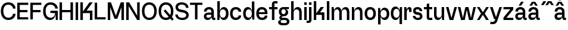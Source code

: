 SplineFontDB: 3.2
FontName: BoltSans-Med
FullName: Bolt Sans Medium
FamilyName: Bolt Sans
Weight: Medium
Copyright: Copyright (c) 2022, RandomMaerks (Bao Nguyen) || For more information, send a letter to rmforbusiness@gmail.com
UComments: "2022-9-24: Created with FontForge (http://fontforge.org)"
Version: 1.0
ItalicAngle: 0
UnderlinePosition: -100
UnderlineWidth: 50
Ascent: 800
Descent: 200
InvalidEm: 0
LayerCount: 2
Layer: 0 0 "Back" 1
Layer: 1 0 "Fore" 0
XUID: [1021 36 -67577861 13237]
FSType: 0
OS2Version: 0
OS2_WeightWidthSlopeOnly: 0
OS2_UseTypoMetrics: 1
CreationTime: 1664012128
ModificationTime: 1697625030
PfmFamily: 33
TTFWeight: 400
TTFWidth: 5
LineGap: 90
VLineGap: 0
OS2TypoAscent: 0
OS2TypoAOffset: 1
OS2TypoDescent: 0
OS2TypoDOffset: 1
OS2TypoLinegap: 90
OS2WinAscent: 0
OS2WinAOffset: 1
OS2WinDescent: 0
OS2WinDOffset: 1
HheadAscent: 0
HheadAOffset: 1
HheadDescent: 0
HheadDOffset: 1
OS2Vendor: 'Rand'
Lookup: 4 0 0 "'ccmp' Glyph Composition/Decomposition in Latin lookup 0" { "'ccmp' Glyph Composition/Decomposition in Latin lookup 0-1"  } ['ccmp' ('DFLT' <'dflt' > 'latn' <'dflt' > ) ]
Lookup: 260 0 0 "'mark' Mark Positioning in Latin lookup 1" { "'mark' Mark Positioning in Latin lookup 1-1"  } ['mark' ('DFLT' <'dflt' > 'latn' <'dflt' > ) ]
Lookup: 262 0 0 "'mkmk' Mark to Mark in Latin lookup 0" { "'mkmk' Mark to Mark in Latin lookup 0-1"  } ['mkmk' ('DFLT' <'dflt' > 'latn' <'dflt' > ) ]
MarkAttachClasses: 1
DEI: 91125
Encoding: Custom
UnicodeInterp: none
NameList: AGL For New Fonts
DisplaySize: -36
AntiAlias: 1
FitToEm: 0
WinInfo: 0 20 17
BeginPrivate: 0
EndPrivate
Grid
-1000 710 m 0
 2000 710 l 1024
  Named: "real ch"
-1000 750 m 0
 2000 750 l 1024
  Named: "cap heihgt"
-1000 500 m 0
 2000 500 l 1024
  Named: "x-ehight"
EndSplineSet
AnchorClass2: "top3" "'mark' Mark Positioning in Latin lookup 1-1" "top2" "'mkmk' Mark to Mark in Latin lookup 0-1" "top1""" 
BeginChars: 47 47

StartChar: n
Encoding: 28 110 0
GlifName: n
Width: 545
Flags: HW
LayerCount: 2
Fore
SplineSet
50 500 m 1
 135 500 l 1
 155 368 l 5
 180 451.076923077 242 512 323 512 c 4
 436 512 495 431 495 310 c 2
 495 0 l 1
 390 0 l 1
 390 300 l 2
 390 363 351 414 281 414 c 0
 207 414 155 357 155 300 c 2
 155 0 l 1
 50 0 l 1
 50 500 l 1
EndSplineSet
EndChar

StartChar: h
Encoding: 22 104 1
GlifName: h
Width: 545
Flags: HW
LayerCount: 2
Fore
SplineSet
50 750 m 1
 155 750 l 1
 155 368 l 5
 180 451.076923077 242 512 323 512 c 4
 436 512 495 431 495 310 c 2
 495 0 l 1
 390 0 l 1
 390 300 l 2
 390 363 351 414 281 414 c 0
 207 414 155 357 155 300 c 2
 155 0 l 1
 50 0 l 1
 50 750 l 1
EndSplineSet
EndChar

StartChar: m
Encoding: 27 109 2
GlifName: m
Width: 845
Flags: HW
LayerCount: 2
Fore
SplineSet
50 500 m 1
 135 500 l 1
 155 371 l 5
 178 453.366336634 236 512 313 512 c 4
 392 512 443 451.615384615 464 355 c 5
 485 443.564102564 548 512 633 512 c 4
 740 512 795 431 795 310 c 2
 795 0 l 1
 690 0 l 1
 690 300 l 2
 690 363 654 414 591 414 c 0
 523 414 475 362 475 310 c 2
 475 0 l 1
 370 0 l 1
 370 300 l 2
 370 363 334 414 271 414 c 0
 203 414 155 357 155 300 c 2
 155 0 l 1
 50 0 l 1
 50 500 l 1
EndSplineSet
EndChar

StartChar: i
Encoding: 23 105 3
GlifName: i
Width: 205
Flags: HW
LayerCount: 2
Fore
SplineSet
50 500 m 1
 155 500 l 1
 155 0 l 1
 50 0 l 1
 50 500 l 1
50 692 m 5
 155 692 l 5
 155 584 l 5
 50 584 l 5
 50 692 l 5
EndSplineSet
EndChar

StartChar: u
Encoding: 35 117 4
GlifName: u
Width: 525
Flags: HW
LayerCount: 2
Fore
SplineSet
475 0 m 1
 390 0 l 1
 370 132 l 1
 347.083333333 48.9230769231 288.773809524 -12 212 -12 c 0
 105.569767442 -12 50 69 50 190 c 2
 50 500 l 1
 155 500 l 1
 155 200 l 2
 155 137 190.422018349 86 254 86 c 0
 322.126984127 86 370 143 370 200 c 2
 370 500 l 1
 475 500 l 1
 475 0 l 1
EndSplineSet
EndChar

StartChar: l
Encoding: 26 108 5
GlifName: l
Width: 205
Flags: W
HStem: 0 21G<50 155> 730 20G<50 155>
VStem: 50 105<0 750>
LayerCount: 2
Fore
SplineSet
50 750 m 1
 155 750 l 1
 155 0 l 1
 50 0 l 1
 50 750 l 1
EndSplineSet
EndChar

StartChar: o
Encoding: 29 111 6
GlifName: o
Width: 542
Flags: W
HStem: -15 98<200.532 341.468> 414 98<200.532 341.468>
VStem: 35 106<150.98 348.831> 401 106<150.98 348.831>
LayerCount: 2
Fore
SplineSet
35 251 m 4
 35 411 127 512 271 512 c 4
 415 512 507 411 507 251 c 4
 507 88 415 -15 271 -15 c 4
 127 -15 35 88 35 251 c 4
141 251 m 4
 141 147 190 83 271 83 c 4
 352 83 401 147 401 251 c 4
 401 353 352 414 271 414 c 4
 190 414 141 353 141 251 c 4
EndSplineSet
EndChar

StartChar: e
Encoding: 19 101 7
GlifName: e
Width: 542
Flags: HW
LayerCount: 2
Fore
SplineSet
395 305 m 1
 395 378 335 414 271 414 c 0
 207 414 147 371.865546218 147 305 c 1
 395 305 l 1
35 251 m 0
 35 411 127 512 271 512 c 0
 415 512 507 415 507 261 c 0
 507 247 506 234 505 221 c 1
 143 221 l 1
 143 136 204.625 83 279 83 c 0
 345.344262295 83 393 110 393 166 c 1
 502 166 l 1
 502 44 407.393939394 -15 279 -15 c 0
 130.118644068 -15 35 88 35 251 c 0
EndSplineSet
EndChar

StartChar: c
Encoding: 17 99 8
GlifName: c
Width: 542
Flags: HW
LayerCount: 2
Fore
SplineSet
35 249.5 m 4
 35 410.701216616 128.658789948 512 277.702148438 512 c 4
 407.786658155 512 501.098276634 432.540838865 502 321 c 5
 393 321 l 5
 392.140567575 373.868525221 341.53585331 414 275.729492188 414 c 4
 191.500295639 414 141 352.528318112 141 250 c 4
 141 145.939179853 192.720703869 83 278.233398438 83 c 4
 343.14501559 83 393 121.661889018 393 172 c 5
 502 172 l 5
 502 64.9992624048 403.821070609 -15 272.504636616 -15 c 4
 127.243723797 -15 35 87.728373189 35 249.5 c 4
EndSplineSet
EndChar

StartChar: a
Encoding: 15 97 9
GlifName: a
Width: 539
Flags: W
HStem: -15 98<157.084 279.424> 0 95<456.813 515> 200 90<157.749 350> 415 97<181.055 319.184>
VStem: 35 106<99.2163 184.068> 40 111<330 386.759> 350 105<96.1511 200 290 382.188>
AnchorPoint: "top3" 256 577 basechar 0
AnchorPoint: "top1" 256 575 basechar 0
LayerCount: 2
Fore
SplineSet
350 328 m 2xba
 350 379.025309705 309.890287832 415 253 415 c 0
 188.091389504 415 151 384.090508747 151 330 c 1
 40 330 l 1
 40 437.618422047 127.868347582 512 255 512 c 0
 377.186423696 512 455 440.4115098 455 328 c 2
 455 95 l 1
 515 95 l 1
 515 0 l 1
 460 0 l 2x76
 391.568460591 0 352 48.7278264691 352 133 c 1
 344.985877735 38.709298864 285.107267515 -15 187 -15 c 0
 97.4677017561 -15 35 45.0018714236 35 131 c 0
 35 231.060475444 105.060189566 290 224 290 c 2
 350 290 l 1
 350 328 l 2xba
350 200 m 1
 229 200 l 2
 170.108341117 200 141 180.484180388 141 141 c 0
 141 104.725284247 171.715057038 83 223 83 c 0xba
 307.226243105 83 350 123.786931327 350 182 c 2
 350 200 l 1
EndSplineSet
EndChar

StartChar: s
Encoding: 33 115 10
GlifName: s
Width: 475
Flags: HW
LayerCount: 2
Fore
SplineSet
440 143.235957562 m 4
 440 223.71718028 383.923686097 280.357716284 296 297.6015625 c 6
 208 310.30859375 l 6
 170.38609532 317.147518322 150 334.854574815 150 360.729997525 c 4
 150 394.865881554 183.125729347 420 231.094726562 420 c 4
 284.924787705 420 324 388.60128265 324 343 c 5
 430 343 l 5
 430 441.607933545 343.613767234 512 224.609974361 512 c 4
 114.433242967 512 45 451.663255205 45 359.403530221 c 4
 45 280.419713783 95.88846699 222.516117897 178 210.002929688 c 6
 258 197.811523438 l 6
 315.102339251 189.109550742 335 169.148229106 335 143.334647926 c 4
 335 106.387120388 296.810025655 81 241.7578125 81 c 4
 181.107899017 81 141 111.608142361 141 159 c 5
 35 159 l 5
 35 62.0206599099 127.341453618 -10 251.74620765 -10 c 4
 366.08222001 -10 440 50.8343995097 440 143.235957562 c 4
EndSplineSet
EndChar

StartChar: t
Encoding: 34 116 11
GlifName: t
Width: 403
Flags: HW
LayerCount: 2
Fore
SplineSet
248 407 m 5
 248 95 l 5
 378 95 l 1
 378 0 l 1
 249 0 l 6
 182.75 0 143 41.4615384615 143 110 c 6
 143 407 l 5
 25 407 l 1
 25 500 l 1
 143 500 l 5
 143 629 l 5
 248 659 l 5
 248 500 l 5
 375 500 l 1
 375 407 l 1
 248 407 l 5
EndSplineSet
EndChar

StartChar: g
Encoding: 21 103 12
GlifName: g
Width: 488
Flags: HW
LayerCount: 2
Fore
SplineSet
200 -28 m 2
 144.045446217 -28 110 -52.9666605594 110 -94 c 0
 110 -138.088929238 144.11262491 -165 200 -165 c 2
 282 -165 l 2
 337.954553783 -165 372 -140.033339441 372 -99 c 0
 372 -54.9110707621 337.88737509 -28 282 -28 c 2
 200 -28 l 2
190 -260 m 2
 76.2425330621 -260 4 -208.342704853 4 -127 c 0
 4 -64.964703668 53.1350737079 -25.7299806326 138 -20 c 1
 87.2501488808 -15.9090533956 54 17.3410954852 54 64 c 4
 54 109.166694992 80.2602793985 142.27748206 123 151 c 1
 66.329871107 183.382930796 35 243.906545435 35 321 c 0
 35 437.969389523 110.968584573 512 231 512 c 2
 458 512 l 1
 458 425 l 1
 309 425 l 1
 384.940267597 413.162017833 425 366.886120057 425 291 c 0
 425 189.717934104 349.365787854 125 231 125 c 0
 172.13165339 125 150 109.152643251 150 67 c 1
 282 67 l 2
 401.626762102 67 478 2.31654341315 478 -99 c 0
 478 -197.785817143 402.260994783 -260 282 -260 c 2
 190 -260 l 2
141 321 m 0
 141 256.144371566 174.874936932 217 231 217 c 0
 287.125063068 217 321 256.144371566 321 321 c 0
 321 382.800146843 287.181951675 420 231 420 c 0
 174.818048325 420 141 382.800146843 141 321 c 0
EndSplineSet
EndChar

StartChar: r
Encoding: 32 114 13
GlifName: r
Width: 380
Flags: HW
LayerCount: 2
Fore
SplineSet
50 500 m 1
 135 500 l 1
 155 397 l 1
 171.260869565 475.109589041 211.434782609 510 265 510 c 0
 321.16 510 355 471.538461538 355 410 c 2
 355 310 l 1
 251 310 l 1
 251 414 l 1
 241 414 l 6
 194.853658537 414 155 390.357142857 155 320 c 2
 155 0 l 1
 50 0 l 1
 50 500 l 1
EndSplineSet
EndChar

StartChar: f
Encoding: 20 102 14
GlifName: f
Width: 403
Flags: HW
LayerCount: 2
Fore
SplineSet
248 500 m 1
 378 500 l 1
 378 407 l 1
 248 407 l 1
 248 0 l 1
 143 0 l 1
 143 407 l 1
 25 407 l 1
 25 500 l 5
 143 500 l 1
 143 630 l 2
 143 704.4 189.846153846 750 269 750 c 2
 378 750 l 1
 378 655 l 1
 248 655 l 1
 248 500 l 1
EndSplineSet
EndChar

StartChar: b
Encoding: 16 98 15
GlifName: b
Width: 556
Flags: HW
LayerCount: 2
Fore
SplineSet
50 750 m 1
 155 750 l 1
 155 356 l 1
 186.436754052 456.919323908 245.048242714 512 321 512 c 0
 442.187085627 512 521 408.755082171 521 250 c 0
 521 89.8374643002 441.877385434 -15 321 -15 c 0
 244.792885859 -15 186.327575994 40.2955039085 155 142 c 1
 135 0 l 1
 50 0 l 1
 50 750 l 1
155 250 m 2
 155 147.115355812 204.910157219 83 285 83 c 0
 365.089842781 83 415 147.115355812 415 250 c 0
 415 352.592676387 366.32346299 414 285 414 c 0
 203.67653701 414 155 352.592676387 155 250 c 2
 155 250 l 2
EndSplineSet
EndChar

StartChar: d
Encoding: 18 100 16
GlifName: d
Width: 556
Flags: HW
LayerCount: 2
Fore
SplineSet
506 750 m 1
 401 750 l 1
 401 356 l 1
 370 455.517241379 312 512 235 512 c 4
 114 512 35 409 35 250 c 0
 35 90 114 -15 235 -15 c 0
 312 -15 370 41.358974359 401 142 c 1
 421 0 l 1
 506 0 l 1
 506 750 l 1
401 250 m 0
 401 147 351 83 271 83 c 0
 191 83 141 147 141 250 c 0
 141 353 190 414 271 414 c 0
 352 414 401 353 401 250 c 0
EndSplineSet
EndChar

StartChar: p
Encoding: 30 112 17
GlifName: p
Width: 556
Flags: HW
LayerCount: 2
Fore
SplineSet
50 -200 m 1
 155 -200 l 1
 155 144 l 5
 186 44.4827586207 244 -12 321 -12 c 0
 442 -12 521 91 521 250 c 0
 521 410 442 515 321 515 c 0
 244 515 186 458.641025641 155 358 c 1
 135 500 l 1
 50 500 l 1
 50 -200 l 1
155 250 m 0
 155 353 205 417 285 417 c 0
 365 417 415 353 415 250 c 0
 415 147 366 86 285 86 c 0
 204 86 155 147 155 250 c 0
EndSplineSet
EndChar

StartChar: q
Encoding: 31 113 18
GlifName: q
Width: 556
Flags: HW
LayerCount: 2
Fore
SplineSet
506 -200 m 1
 401 -200 l 1
 401 144 l 5
 370 44.4827586207 312 -12 235 -12 c 0
 114 -12 35 91 35 250 c 0
 35 410 114 515 235 515 c 0
 312 515 370 458.641025641 401 358 c 1
 421 500 l 1
 506 500 l 1
 506 -200 l 1
401 250 m 0
 401 353 351 417 271 417 c 0
 191 417 141 353 141 250 c 0
 141 147 190 86 271 86 c 0
 352 86 401 147 401 250 c 0
EndSplineSet
EndChar

StartChar: j
Encoding: 24 106 19
GlifName: j
Width: 205
Flags: HW
LayerCount: 2
Fore
SplineSet
50 500 m 1
 155 500 l 1
 155 -29 l 2
 155 -104 107 -149 29 -149 c 2
 -50 -149 l 1
 -50 -54 l 1
 50 -54 l 1
 50 500 l 1
50 692 m 1
 155 692 l 1
 155 584 l 1
 50 584 l 1
 50 692 l 1
EndSplineSet
EndChar

StartChar: k
Encoding: 25 107 20
GlifName: k
Width: 545
Flags: W
HStem: 0 21G<50 155 390 495> 193 107<312 390> 480 20G<326.417 478> 730 20G<50 155>
VStem: 50 105<0 193 260 750> 390 105<0 193>
LayerCount: 2
Fore
SplineSet
50 750 m 1
 155 750 l 1
 155 260 l 1
 342 500 l 1
 478 500 l 1
 312 300 l 1
 495 300 l 1
 495 0 l 1
 390 0 l 1
 390 193 l 1
 155 193 l 1
 155 0 l 1
 50 0 l 1
 50 750 l 1
EndSplineSet
EndChar

StartChar: v
Encoding: 36 118 21
GlifName: v
Width: 512
Flags: HW
LayerCount: 2
Fore
SplineSet
25 500 m 1
 134 500 l 1
 257.5 80.357421875 l 5
 381 500 l 5
 487 500 l 5
 335 0 l 5
 177 0 l 5
 25 500 l 1
EndSplineSet
EndChar

StartChar: w
Encoding: 37 119 22
GlifName: w
Width: 808
Flags: HW
LayerCount: 2
Fore
SplineSet
25 500 m 1
 134 500 l 1
 237.5 80.357421875 l 5
 341 500 l 5
 470 500 l 5
 576.5 80.357421875 l 5
 677 500 l 5
 783 500 l 5
 651 0 l 5
 493 0 l 5
 399 395.930664062 l 5
 315 0 l 5
 157 0 l 5
 25 500 l 1
EndSplineSet
EndChar

StartChar: x
Encoding: 38 120 23
GlifName: x
Width: 552
Flags: W
HStem: 1 21G<25 148.905 400.095 527> 480 20G<25 151.905 403.095 527>
LayerCount: 2
Fore
SplineSet
25 500 m 1
 138 500 l 1
 277.5 299.357421875 l 1
 417 500 l 1
 527 500 l 1
 353.807617188 250.5 l 1
 527 1 l 1
 414 1 l 1
 274.5 201.642578125 l 1
 135 1 l 1
 25 1 l 1
 198.192382812 250.5 l 1
 25 500 l 1
EndSplineSet
EndChar

StartChar: y
Encoding: 39 121 24
GlifName: y
Width: 552
Flags: HW
LayerCount: 2
Fore
SplineSet
25 500 m 1
 134 500 l 1
 277 100 l 1
 421 500 l 1
 527 500 l 1
 333 -44 l 2
 310.673828125 -106.604492188 269.8203125 -185 157 -185 c 0
 39 -185 l 1
 39 -87 l 1
 143 -87 l 0
 197.466796875 -87 224.46875 -49.1337890625 238 -11 c 2
 249 20 l 1
 197 20 l 1
 25 500 l 1
EndSplineSet
EndChar

StartChar: z
Encoding: 40 122 25
GlifName: z
Width: 493
Flags: HW
LayerCount: 2
Fore
SplineSet
453 93 m 1
 453 0 l 1
 40 0 l 1
 40 103 l 1
 328.62890625 407 l 1
 40 407 l 1
 40 500 l 1
 453 500 l 1
 453 397 l 1
 164.37109375 93 l 1
 453 93 l 1
EndSplineSet
EndChar

StartChar: space
Encoding: 0 32 26
GlifName: space
Width: 247
Flags: W
LayerCount: 2
EndChar

StartChar: H
Encoding: 5 72 27
GlifName: H_
Width: 665
Flags: HW
LayerCount: 2
Fore
SplineSet
50 710 m 5
 155 710 l 5
 155 405 l 5
 510 405 l 5
 510 710 l 5
 615 710 l 5
 615 0 l 5
 510 0 l 5
 510 312 l 5
 155 312 l 5
 155 0 l 5
 50 0 l 5
 50 710 l 5
EndSplineSet
EndChar

StartChar: N
Encoding: 10 78 28
GlifName: N_
Width: 665
Flags: HW
LayerCount: 2
Fore
SplineSet
50 710 m 5
 175 710 l 5
 510 173 l 5
 510 710 l 5
 615 710 l 5
 615 0 l 5
 510 0 l 5
 155 557 l 5
 155 0 l 5
 50 0 l 5
 50 710 l 5
EndSplineSet
EndChar

StartChar: M
Encoding: 9 77 29
GlifName: M_
Width: 780
Flags: HW
LayerCount: 2
Fore
SplineSet
730 710 m 5
 730 0 l 5
 625 0 l 5
 625 517 l 5
 450 50 l 1
 330 50 l 1
 155 517 l 1
 155 0 l 1
 50 0 l 1
 50 710 l 1
 185 710 l 1
 390 173 l 1
 595 710 l 5
 730 710 l 5
EndSplineSet
EndChar

StartChar: I
Encoding: 6 73 30
GlifName: I_
Width: 205
Flags: W
HStem: 0 21G<50 155> 690 20G<50 155>
VStem: 50 105<0 710>
LayerCount: 2
Fore
SplineSet
50 710 m 5
 155 710 l 5
 155 0 l 1
 50 0 l 1
 50 710 l 5
EndSplineSet
EndChar

StartChar: O
Encoding: 11 79 31
GlifName: O_
Width: 692
Flags: W
HStem: -15 98<255.611 433.894> 624 98<251.787 433.894>
VStem: 35 106<218.622 491.609> 551 106<221.569 488.713>
LayerCount: 2
Fore
SplineSet
35 356 m 4
 35 580.367816092 154.288135593 722 341 722 c 4
 533.813559322 722 657 580.367816092 657 356 c 4
 657 128.657894737 533.813559322 -15 341 -15 c 4
 154.288135593 -15 35 128.657894737 35 356 c 4
141 356 m 4
 141 187 216.384615385 83 341 83 c 4
 471.846153846 83 551 187 551 356 c 4
 551 523.705521472 471.846153846 624 341 624 c 4
 216.384615385 624 141 523.705521472 141 356 c 4
EndSplineSet
EndChar

StartChar: L
Encoding: 8 76 32
GlifName: L_
Width: 540
Flags: W
LayerCount: 2
Fore
SplineSet
510 93 m 5
 155 93 l 5
 155 710 l 5
 50 710 l 5
 50 0 l 5
 510 0 l 5
 510 93 l 5
EndSplineSet
EndChar

StartChar: E
Encoding: 2 69 33
GlifName: E_
Width: 550
Flags: HW
LayerCount: 2
Fore
SplineSet
510 93 m 5
 155 93 l 5
 155 307 l 5
 480 307 l 5
 480 400 l 5
 155 400 l 5
 155 617 l 5
 510 617 l 5
 510 710 l 5
 50 710 l 5
 50 0 l 5
 510 0 l 5
 510 93 l 5
EndSplineSet
EndChar

StartChar: F
Encoding: 3 70 34
GlifName: F_
Width: 550
Flags: HW
LayerCount: 2
Fore
SplineSet
155 0 m 5
 155 307 l 1
 480 307 l 1
 480 400 l 1
 155 400 l 1
 155 617 l 1
 510 617 l 1
 510 710 l 1
 50 710 l 1
 50 0 l 1
 155 0 l 5
EndSplineSet
EndChar

StartChar: T
Encoding: 14 84 35
GlifName: T_
Width: 579
Flags: HW
LayerCount: 2
Fore
SplineSet
549 617 m 5
 549 710 l 5
 30 710 l 5
 30 617 l 5
 237 617 l 5
 237 0 l 5
 342 0 l 5
 342 617 l 5
 549 617 l 5
EndSplineSet
EndChar

StartChar: C
Encoding: 1 67 36
GlifName: C_
Width: 687
Flags: HW
LayerCount: 2
Fore
SplineSet
35 355.697510319 m 0
 35 581.861258044 156.604421547 722 352.856445312 722 c 0
 525.8966209 722 650.791901614 613.03001634 652 461 c 1
 543 461 l 1
 541.575538087 553.707552979 457.689281769 624 348.477539062 624 c 0
 218.373808246 624 141 524.415492526 141 356.964565038 c 0
 141 186.700301824 220.764738699 83 351.729492188 83 c 0
 459.805495945 83 543 153.463082945 543 245 c 1
 652 245 l 1
 652 97.1445628398 521.965970031 -15 350.524414062 -15 c 0
 157.187104693 -15 35 128.552934366 35 355.697510319 c 0
EndSplineSet
EndChar

StartChar: Q
Encoding: 12 81 37
GlifName: Q_
Width: 692
Flags: HW
LayerCount: 2
Fore
SplineSet
247 363 m 5
 318 427 l 1
 670 20 l 1
 602 -44 l 5
 247 363 l 5
35 356 m 0
 35 580.367816092 154.288135593 722 341 722 c 0
 533.813559322 722 657 580.367816092 657 356 c 0
 657 128.657894737 533.813559322 -15 341 -15 c 0
 154.288135593 -15 35 128.657894737 35 356 c 0
141 356 m 0
 141 187 216.384615385 83 341 83 c 0
 471.846153846 83 551 187 551 356 c 0
 551 523.705521472 471.846153846 624 341 624 c 0
 216.384615385 624 141 523.705521472 141 356 c 0
EndSplineSet
EndChar

StartChar: G
Encoding: 4 71 38
GlifName: G_
Width: 687
Flags: HW
LayerCount: 2
Fore
SplineSet
652 0 m 1
 567 0 l 1
 559 272 l 1
 340 272 l 1
 340 365 l 1
 652 365 l 1
 652 0 l 1
35 351.726754022 m 0
 35 581.500241818 155.147910536 722 351.637960144 722 c 0
 525.004128174 722 650.782397925 602.704802708 652 461 c 1
 543 461 l 1
 541.558451448 553.394481867 456.745114235 624 347.199808581 624 c 0
 217.559769608 624 141 524.810905182 141 356.852221613 c 0
 141 187.104819909 219.324516938 83 347.036022048 83 c 0
 470.587173419 83 540 162.857638013 540 305 c 1
 562 305 l 1
 562 103.985314725 473.635756459 -15 324.352539062 -15 c 4
 149.066020635 -15 35 129.567805167 35 351.726754022 c 0
EndSplineSet
EndChar

StartChar: S
Encoding: 13 83 39
GlifName: S_
Width: 635
Flags: HW
LayerCount: 2
Fore
SplineSet
600 193.236328125 m 0
 600 300.828472085 517.868080423 377.982325699 396 399.6015625 c 2
 268 422.30859375 l 2
 189.461966889 436.241137283 150 470.222005501 150 520.73046875 c 0
 150 583.663012885 215.804282689 630 311.094726562 630 c 0
 411.277429832 630 484 574.13474965 484 493 c 1
 590 493 l 1
 590 626.616667348 469.966242167 722 304.610351562 722 c 0
 145.359619119 722 45 641.89313923 45 519.403320312 c 0
 45 415.043390283 121.297445785 343.719844298 238 322.002929688 c 2
 368 297.811523438 l 2
 456.527175037 281.337701472 495 242.840631043 495 193.334960938 c 0
 495 126.750818718 424.043763627 81 321.7578125 81 c 0
 212.952892886 81 141 135.152867254 141 219 c 1
 35 219 l 1
 35 87.5901249667 161.424198833 -10 331.74609375 -10 c 0
 494.670205704 -10 600 70.684456682 600 193.236328125 c 0
EndSplineSet
EndChar

StartChar: K
Encoding: 7 75 40
GlifName: K_
Width: 599
Flags: HW
LayerCount: 2
Fore
SplineSet
50 710 m 1
 155 710 l 1
 155 340 l 1
 433 710 l 5
 569 710 l 5
 312 380 l 1
 555 380 l 1
 555 0 l 1
 450 0 l 1
 450 273 l 1
 155 273 l 1
 155 0 l 1
 50 0 l 1
 50 710 l 1
EndSplineSet
EndChar

StartChar: acutecomb
Encoding: 43 769 41
Width: 205
Flags: W
HStem: 584 166<120 125>
VStem: 20 215
AnchorPoint: "top2" 20 584 mark 0
AnchorPoint: "top1" 98 584 mark 0
LayerCount: 2
Fore
SplineSet
120 750 m 1
 235 750 l 1
 125 584 l 1
 20 584 l 1
 120 750 l 1
EndSplineSet
EndChar

StartChar: uni0302
Encoding: 44 770 42
Width: 345
Flags: W
HStem: 584 166
AnchorPoint: "top2" 322 703 basechar 0
AnchorPoint: "top1" 178 584 mark 0
LayerCount: 2
Fore
SplineSet
177.5 693.227539062 m 1
 105 584 l 1
 0 584 l 1
 110 750 l 1
 245 750 l 1
 355 584 l 1
 250 584 l 1
 177.5 693.227539062 l 1
EndSplineSet
EndChar

StartChar: aacute
Encoding: 41 225 43
Width: 539
Flags: H
LayerCount: 2
Fore
Refer: 41 769 N 1 0 0 1 158 -10 2
Refer: 9 97 N 1 0 0 1 0 0 3
EndChar

StartChar: acircumflex
Encoding: 42 226 44
Width: 539
Flags: H
LayerCount: 2
Fore
Refer: 42 770 N 1 0 0 1 78 -10 2
Refer: 9 97 N 1 0 0 1 0 0 3
EndChar

StartChar: acircumflexacute
Encoding: 45 7845 45
Width: 539
Flags: HW
LayerCount: 2
Fore
Refer: 41 769 N 1 0 0 1 183 216 2
Refer: 44 226 N 1 0 0 1 0 0 3
Ligature2: "'ccmp' Glyph Composition/Decomposition in Latin lookup 0-1" a uni03020301
LCarets2: 1 0
EndChar

StartChar: uni03020301
Encoding: 46 -1 46
Width: 345
HStem: 584 166 703 166<422 427>
VStem: 322 215
AnchorPoint: "top3" 178 584 mark 0
LayerCount: 2
Fore
Refer: 41 769 N 1 0 0 1 302 119 2
Refer: 42 770 N 1 0 0 1 0 0 3
Ligature2: "'ccmp' Glyph Composition/Decomposition in Latin lookup 0-1" uni0302 acutecomb
LCarets2: 1 0
EndChar
EndChars
EndSplineFont
